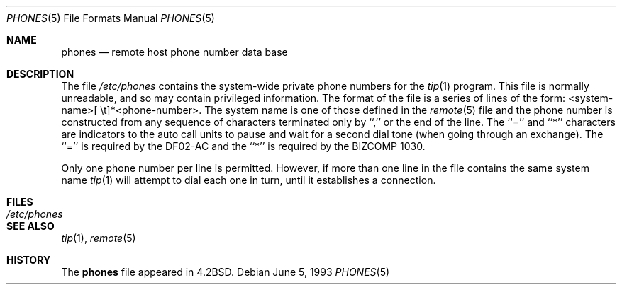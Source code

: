 .\" Copyright (c) 1983, 1991, 1993
.\"	The Regents of the University of California.  All rights reserved.
.\"
.\" Redistribution and use in source and binary forms, with or without
.\" modification, are permitted provided that the following conditions
.\" are met:
.\" 1. Redistributions of source code must retain the above copyright
.\"    notice, this list of conditions and the following disclaimer.
.\" 2. Redistributions in binary form must reproduce the above copyright
.\"    notice, this list of conditions and the following disclaimer in the
.\"    documentation and/or other materials provided with the distribution.
.\" 3. All advertising materials mentioning features or use of this software
.\"    must display the following acknowledgement:
.\"	This product includes software developed by the University of
.\"	California, Berkeley and its contributors.
.\" 4. Neither the name of the University nor the names of its contributors
.\"    may be used to endorse or promote products derived from this software
.\"    without specific prior written permission.
.\"
.\" THIS SOFTWARE IS PROVIDED BY THE REGENTS AND CONTRIBUTORS ``AS IS'' AND
.\" ANY EXPRESS OR IMPLIED WARRANTIES, INCLUDING, BUT NOT LIMITED TO, THE
.\" IMPLIED WARRANTIES OF MERCHANTABILITY AND FITNESS FOR A PARTICULAR PURPOSE
.\" ARE DISCLAIMED.  IN NO EVENT SHALL THE REGENTS OR CONTRIBUTORS BE LIABLE
.\" FOR ANY DIRECT, INDIRECT, INCIDENTAL, SPECIAL, EXEMPLARY, OR CONSEQUENTIAL
.\" DAMAGES (INCLUDING, BUT NOT LIMITED TO, PROCUREMENT OF SUBSTITUTE GOODS
.\" OR SERVICES; LOSS OF USE, DATA, OR PROFITS; OR BUSINESS INTERRUPTION)
.\" HOWEVER CAUSED AND ON ANY THEORY OF LIABILITY, WHETHER IN CONTRACT, STRICT
.\" LIABILITY, OR TORT (INCLUDING NEGLIGENCE OR OTHERWISE) ARISING IN ANY WAY
.\" OUT OF THE USE OF THIS SOFTWARE, EVEN IF ADVISED OF THE POSSIBILITY OF
.\" SUCH DAMAGE.
.\"
.\"     @(#)phones.5	8.1 (Berkeley) 6/5/93
.\" $FreeBSD: releng/9.2/share/man/man5/phones.5 131530 2004-07-03 18:29:24Z ru $
.\"
.Dd June 5, 1993
.Dt PHONES 5
.Os
.Sh NAME
.Nm phones
.Nd remote host phone number data base
.Sh DESCRIPTION
The file
.Pa /etc/phones
contains the system-wide
private phone numbers for the
.Xr tip 1
program.
This file is normally unreadable, and so may contain
privileged information.
The format of the file is a series of lines
of the form: <system-name>[\ \et]*<phone-number>.
The system name is
one of those defined in the
.Xr remote 5
file and the phone number is constructed from any sequence of
characters terminated only by ``,'' or the end of the line.
The ``='' and ``*'' characters are
indicators to the auto call units to pause and wait for a second dial
tone (when going through an exchange).
The ``='' is required by the
.Tn DF02-AC
and the ``*'' is required by the
.Tn BIZCOMP
1030.
.Pp
Only one phone number per line is permitted.
However, if more than
one line in the file contains the same system name
.Xr tip 1
will attempt to dial each one in turn, until it establishes a connection.
.Sh FILES
.Bl -tag -width /etc/phones -compact
.It Pa /etc/phones
.El
.Sh SEE ALSO
.Xr tip 1 ,
.Xr remote 5
.Sh HISTORY
The
.Nm
file appeared in
.Bx 4.2 .
